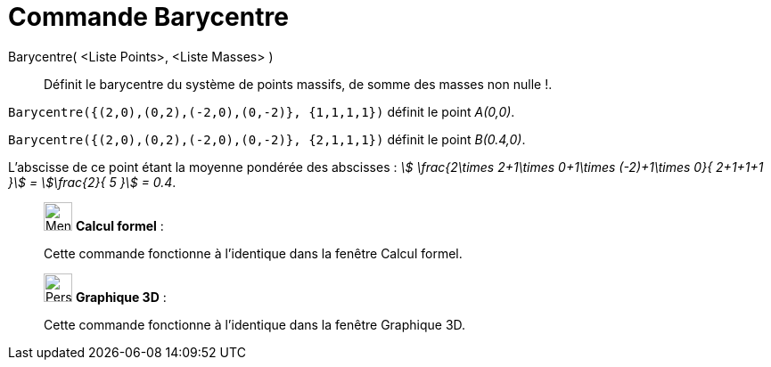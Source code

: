 = Commande Barycentre
:page-en: commands/Barycenter
ifdef::env-github[:imagesdir: /fr/modules/ROOT/assets/images]

Barycentre( <Liste Points>, <Liste Masses> )::
  Définit le barycentre du système de points massifs, de somme des masses non nulle !.

[EXAMPLE]
====


`++Barycentre({(2,0),(0,2),(-2,0),(0,-2)}, {1,1,1,1})++` définit le point _A(0,0)_.

`++Barycentre({(2,0),(0,2),(-2,0),(0,-2)}, {2,1,1,1})++` définit le point _B(0.4,0)_.

L'abscisse de ce point étant la moyenne pondérée des abscisses : _stem:[ \frac{2\times 2+1\times 0+1\times (-2)+1\times
0}{ 2+1+1+1 }] = stem:[\frac{2}{ 5 }] = 0.4_.

====


___________________________________________________________

image:32px-Menu_view_cas.svg.png[Menu view cas.svg,width=32,height=32] *Calcul formel* :

Cette commande fonctionne à l'identique dans la fenêtre Calcul formel.


___________________________________________________________

___________________________________________________________

image:32px-Perspectives_algebra_3Dgraphics.svg.png[Perspectives algebra 3Dgraphics.svg,width=32,height=32] *Graphique
3D* :

Cette commande fonctionne à l'identique dans la fenêtre Graphique 3D.
